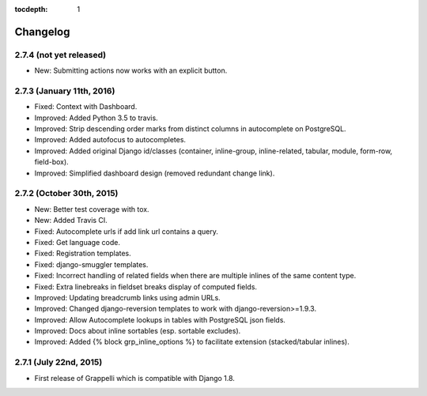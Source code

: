 :tocdepth: 1

.. |grappelli| replace:: Grappelli
.. |filebrowser| replace:: FileBrowser

.. _changelog:

Changelog
=========

2.7.4 (not yet released)
------------------------

* New: Submitting actions now works with an explicit button.

2.7.3 (January 11th, 2016)
--------------------------

* Fixed: Context with Dashboard.
* Improved: Added Python 3.5 to travis.
* Improved: Strip descending order marks from distinct columns in autocomplete on PostgreSQL.
* Improved: Added autofocus to autocompletes.
* Improved: Added original Django id/classes (container, inline-group, inline-related, tabular, module, form-row, field-box).
* Improved: Simplified dashboard design (removed redundant change link).

2.7.2 (October 30th, 2015)
--------------------------

* New: Better test coverage with tox.
* New: Added Travis CI.
* Fixed: Autocomplete urls if add link url contains a query.
* Fixed: Get language code.
* Fixed: Registration templates.
* Fixed: django-smuggler templates.
* Fixed: Incorrect handling of related fields when there are multiple inlines of the same content type.
* Fixed: Extra linebreaks in fieldset breaks display of computed fields.
* Improved: Updating breadcrumb links using admin URLs.
* Improved: Changed django-reversion templates to work with django-reversion>=1.9.3.
* Improved: Allow Autocomplete lookups in tables with PostgreSQL json fields.
* Improved: Docs about inline sortables (esp. sortable excludes).
* Improved: Added {% block grp_inline_options %} to facilitate extension (stacked/tabular inlines).

2.7.1 (July 22nd, 2015)
-----------------------

* First release of Grappelli which is compatible with Django 1.8.
